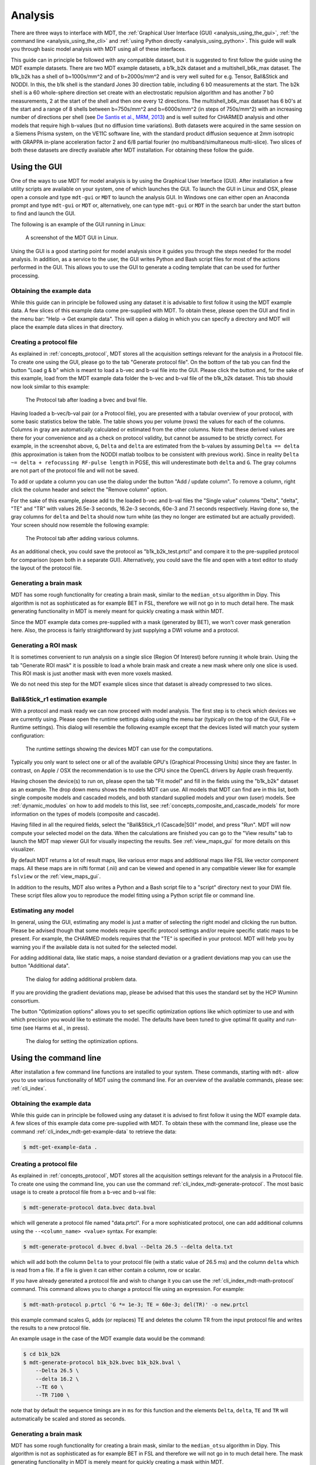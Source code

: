 .. _analysis:

********
Analysis
********
There are three ways to interface with MDT, the :ref:`Graphical User Interface (GUI) <analysis_using_the_gui>`,
:ref:`the command line <analysis_using_the_cli>` and :ref:`using Python directly <analysis_using_python>`.
This guide will walk you through basic model analysis with MDT using all of these interfaces.

This guide can in principle be followed with any compatible dataset, but it is suggested to first follow the guide using the MDT example datasets.
There are two MDT example datasets, a b1k_b2k dataset and a multishell_b6k_max dataset.
The b1k_b2k has a shell of b=1000s/mm^2 and of b=2000s/mm^2 and is very well suited for e.g. Tensor, Ball&Stick and NODDI.
In this, the b1k shell is the standard Jones 30 direction table, including 6 b0 measurements at the start.
The b2k shell is a 60 whole-sphere direction set create with an electrostatic repulsion algorithm and has another 7 b0 measurements, 2 at the start of the shell and then one every 12 directions.
The multishell_b6k_max dataset has 6 b0's at the start and a range of 8 shells between b=750s/mm^2 and b=6000s/mm^2 (in steps of 750s/mm^2) with an increasing number of directions per shell
(see `De Santis et al., MRM, 2013 <http://dx.doi.org/10.1002/mrm.24717>`_) and is well suited for CHARMED analysis and other models that require high b-values (but no diffusion time variations).
Both datasets were acquired in the same session on a Siemens Prisma system, on the VE11C software line, with the standard product diffusion sequence at 2mm isotropic with
GRAPPA in-plane acceleration factor 2 and 6/8 partial fourier (no multiband/simultaneous multi-slice).
Two slices of both these datasets are directly available after MDT installation.
For obtaining these follow the guide.


.. _analysis_using_the_gui:

Using the GUI
=============
One of the ways to use MDT for model analysis is by using the Graphical User Interface (GUI).
After installation a few utility scripts are available on your system, one of which launches the GUI.
To launch the GUI in Linux and OSX, please open a console and type ``mdt-gui`` or ``MDT`` to launch the analysis GUI.
In Windows one can either open an Anaconda prompt and type ``mdt-gui`` or ``MDT`` or, alternatively,
one can type ``mdt-gui`` or ``MDT`` in the search bar under the start button to find and launch the GUI.

The following is an example of the GUI running in Linux:

.. figure:: _static/figures/mdt_gui_intro_screenshot.png

    A screenshot of the MDT GUI in Linux.


Using the GUI is a good starting point for model analysis since it guides you through the steps needed for the model analysis.
In addition, as a service to the user, the GUI writes Python and Bash script files for most of the actions performed in the GUI.
This allows you to use the GUI to generate a coding template that can be used for further processing.


Obtaining the example data
--------------------------
While this guide can in principle be followed using any dataset it is advisable to first follow it using the MDT example data.
A few slices of this example data come pre-supplied with MDT.
To obtain these, please open the GUI and find in the menu bar: "Help -> Get example data".
This will open a dialog in which you can specify a directory and MDT will place the example data slices in that directory.


Creating a protocol file
------------------------
As explained in :ref:`concepts_protocol`, MDT stores all the acquisition settings relevant for the analysis in a Protocol file.
To create one using the GUI, please go to the tab "Generate protocol file".
On the bottom of the tab you can find the button "Load g & b" which is meant to load a b-vec and b-val file into the GUI.
Please click the button and, for the sake of this example, load from the MDT example data folder the b-vec and b-val file of the b1k_b2k dataset.
This tab should now look similar to this example:

.. figure:: _static/figures/mdt_gui_generate_protocol.png

    The Protocol tab after loading a bvec and bval file.

Having loaded a b-vec/b-val pair (or a Protocol file), you are presented with a tabular overview of your protocol, with some basic statistics below the table.
The table shows you per volume (rows) the values for each of the columns.
Columns in gray are automatically calculated or estimated from the other columns.
Note that these derived values are there for your convenience and as a check on protocol validity, but cannot be assumed to be strictly correct.
For example, in the screenshot above, ``G``, ``Delta`` and ``delta`` are estimated from the b-values by assuming ``Delta == delta`` (this approximation is taken from the NODDI matlab toolbox to be consistent with previous work).
Since in reality ``Delta ~= delta + refocussing RF-pulse length`` in PGSE, this will underestimate both ``delta`` and ``G``.
The gray columns are not part of the protocol file and will not be saved.

To add or update a column you can use the dialog under the button "Add / update column".
To remove a column, right click the column header and select the "Remove column" option.

For the sake of this example, please add to the loaded b-vec and b-val files the "Single value" columns "Delta", "delta", "TE" and "TR" with values
26.5e-3 seconds, 16.2e-3 seconds, 60e-3 and 7.1 seconds respectively.
Having done so, the gray columns for ``delta`` and ``Delta`` should now turn white (as they no longer are estimated but are actually provided).
Your screen should now resemble the following example:

.. figure:: _static/figures/mdt_gui_generate_protocol_filled.png

    The Protocol tab after adding various columns.

As an additional check, you could save the protocol as "b1k_b2k_test.prtcl" and compare it to the pre-supplied protocol for comparison (open both in a separate GUI).
Alternatively, you could save the file and open with a text editor to study the layout of the protocol file.


Generating a brain mask
-----------------------
MDT has some rough functionality for creating a brain mask, similar to the ``median_otsu`` algorithm in Dipy.
This algorithm is not as sophisticated as for example BET in FSL, therefore we will not go in to much detail here.
The mask generating functionality in MDT is merely meant for quickly creating a mask within MDT.

Since the MDT example data comes pre-supplied with a mask (generated by BET), we won't cover mask generation here.
Also, the process is fairly straightforward by just supplying a DWI volume and a protocol.


Generating a ROI mask
---------------------
It is sometimes convenient to run analysis on a single slice (Region Of Interest) before running it whole brain.
Using the tab "Generate ROI mask" it is possible to load a whole brain mask and create a new mask where only one slice is used.
This ROI mask is just another mask with even more voxels masked.

We do not need this step for the MDT example slices since that dataset is already compressed to two slices.


Ball&Stick_r1 estimation example
--------------------------------
With a protocol and mask ready we can now proceed with model analysis.
The first step is to check which devices we are currently using.
Please open the runtime settings dialog using the menu bar (typically on the top of the GUI, File -> Runtime settings).
This dialog will resemble the following example except that the devices listed will match your system configuration:

.. figure:: _static/figures/mdt_gui_runtime_settings.png

    The runtime settings showing the devices MDT can use for the computations.

Typically you only want to select one or all of the available GPU's (Graphical Processing Units) since they are faster.
In contrast, on Apple / OSX the recommendation is to use the CPU since the OpenCL drivers by Apple crash frequently.

Having chosen the device(s) to run on, please open the tab "Fit model" and fill in the fields using the "b1k_b2k" dataset as an example.
The drop down menu shows the models MDT can use.
All models that MDT can find are in this list, both single composite models and cascaded models, and both standard supplied models and your own (user) models.
See :ref:`dynamic_modules` on how to add models to this list, see :ref:`concepts_composite_and_cascade_models` for more information on the types of models (composite and cascade).

Having filled in all the required fields, select the "Ball&Stick_r1 (Cascade|S0)" model, and press "Run".
MDT will now compute your selected model on the data.
When the calculations are finished you can go to the "View results" tab to launch the MDT map viewer GUI for visually inspecting the results.
See :ref:`view_maps_gui` for more details on this visualizer.

By default MDT returns a lot of result maps, like various error maps and additional maps like FSL like vector component maps.
All these maps are in nifti format (.nii) and can be viewed and opened in any compatible viewer like for example ``fslview`` or the :ref:`view_maps_gui`.

In addition to the results, MDT also writes a Python and a Bash script file to a "script" directory next to your DWI file.
These script files allow you to reproduce the model fitting using a Python script file or command line.


Estimating any model
--------------------
In general, using the GUI, estimating any model is just a matter of selecting the right model and clicking the run button.
Please be advised though that some models require specific protocol settings and/or require specific static maps to be present.
For example, the CHARMED models requires that the "TE" is specified in your protocol.
MDT will help you by warning you if the available data is not suited for the selected model.

For adding additional data, like static maps, a noise standard deviation or a gradient deviations map you can use the button "Additional data".

.. figure:: _static/figures/mdt_additional_problem_data.png

    The dialog for adding additional problem data.

If you are providing the gradient deviations map, please be advised that this uses the standard set by the HCP Wuminn consortium.

The button "Optimization options" allows you to set specific optimization options like which optimizer to use and with which precision you would like to estimate the model.
The defaults have been tuned to give optimal fit quality and run-time (see Harms et al., in press).

.. figure:: _static/figures/mdt_optimization_options.png

    The dialog for setting the optimization options.


.. _analysis_using_the_cli:

Using the command line
======================
After installation a few command line functions are installed to your system.
These commands, starting with ``mdt-`` allow you to use various functionality of MDT using the command line.
For an overview of the available commands, please see: :ref:`cli_index`.

Obtaining the example data
--------------------------
While this guide can in principle be followed using any dataset it is advised to first follow it using the MDT example data.
A few slices of this example data come pre-supplied with MDT.
To obtain these with the command line, please use the command :ref:`cli_index_mdt-get-example-data` to retrieve the data:

.. code-block:: console

    $ mdt-get-example-data .


Creating a protocol file
------------------------
As explained in :ref:`concepts_protocol`, MDT stores all the acquisition settings relevant for the analysis in a Protocol file.
To create one using the command line, you can use the command :ref:`cli_index_mdt-generate-protocol`.
The most basic usage is to create a protocol file from a b-vec and b-val file:

.. code-block:: console

    $ mdt-generate-protocol data.bvec data.bval

which will generate a protocol file named "data.prtcl".
For a more sophisticated protocol, one can add additional columns using the ``--<column_name> <value>`` syntax.
For example:

.. code-block:: console

    $ mdt-generate-protocol d.bvec d.bval --Delta 26.5 --delta delta.txt

which will add both the column ``Delta`` to your protocol file (with a static value of 26.5 ms) and the column ``delta``
which is read from a file. If a file is given it can either contain a column, row or scalar.

If you have already generated a protocol file and wish to change it you can use the :ref:`cli_index_mdt-math-protocol` command.
This command allows you to change a protocol file using an expression. For example:

.. code-block:: console

    $ mdt-math-protocol p.prtcl 'G *= 1e-3; TE = 60e-3; del(TR)' -o new.prtcl

this example command scales G, adds (or replaces) TE and deletes the column TR from the input protocol file and writes the results to a new protocol file.

An example usage in the case of the MDT example data would be the command:

.. code-block:: console

    $ cd b1k_b2k
    $ mdt-generate-protocol b1k_b2k.bvec b1k_b2k.bval \
        --Delta 26.5 \
        --delta 16.2 \
        --TE 60 \
        --TR 7100 \

note that by default the sequence timings are in ``ms`` for this function
and the elements ``Delta``, ``delta``, ``TE`` and ``TR`` will automatically be scaled and stored as seconds.


Generating a brain mask
-----------------------
MDT has some rough functionality for creating a brain mask, similar to the ``median_otsu`` algorithm in Dipy.
This algorithm is not as sophisticated as for example BET in FSL and therefore we will not go in to much detail here.
The mask generating functionality in MDT is merely meant for quickly creating a mask within MDT.

Nevertheless, creating a mask is made easy using the command :ref:`cli_index_mdt-generate-mask`:

.. code-block:: console

    $ mdt-generate-mask data.nii.gz data.prtcl

which generates a mask named ``data_mask.nii.gz``.


Generating a ROI mask
---------------------
It is sometimes convenient to run analysis on a single slice (Region Of Interest) before running it whole brain.
For the example data we do not need this step since that dataset is already compressed to two slices.

To create a ROI mask for your own data you can either use the :ref:`cli_index_mdt-generate-roi-slice` command or the :ref:`cli_index_mdt-math-img` command.
An example with the :ref:`cli_index_mdt-generate-roi-slice` would be:

.. code-block:: console

    $ mdt-generate-roi-slice mask.nii.gz -d 2 -s 30

here we generate a mask in dimension 2 on index 30 (0-based).

The other way of generating a mask is by using the :ref:`cli_index_mdt-math-img` command, as a similar example to the previous one:

.. code-block:: console

    $ mdt-math-img mask.nii.gz 'a[..., 30]' -o mask_2_30.nii.gz

Also note that since :ref:`cli_index_mdt-math-img` allows general expressions on nifti files, it can also generate more complex ROI masks.


Ball&Stick_r1 estimation example
--------------------------------
Model fitting using the command line is made easy using the :ref:`cli_index_mdt-model-fit` command.
Please see the reference manual for all switches and options for the model fit command.

The basic usage is to fit for example Ball&Stick_r1 on a dataset:

.. code-block:: console

    $ cd b1k_b2k
    $ mdt-model-fit "BallStick_r1 (Cascade)" \
        b1k_b2k_example_slices_24_38.nii.gz \
        b1k_b2k.prtcl \
        *mask.nii.gz

This command needs at least a model name, a dataset, a protocol and a mask to function.
For a list of supported models, please run the command :ref:`cli_index_mdt-list-models`.

When the calculations are done you can use the MDT maps visualizer (:ref:`cli_index_mdt-view-maps`) for viewing the results:

.. code-block:: console

    $ cd output/BallStick_r1
    $ mdt-view-maps .

For more details on the MDT maps visualizer, please see the chapter :ref:`view_maps_gui`.


Estimating any model
--------------------
In principle every model in MDT can be fitted using the :ref:`cli_index_mdt-model-fit`.
Please be advised though that some models require specific protocol settings and/or require specific static maps to be present.
For example, the CHARMED models requires that the "TE" is specified in your protocol.
MDT will warn you if the available data is not suited for the selected model.

Just as in the GUI, it is possible to add additional data like static maps, a noise standard deviation or a gradient deviations map to the model fit command.
Please see the available switches of the :ref:`cli_index_mdt-model-fit` command.


Batch fitting many subjects
---------------------------
MDT features a batch fitting routine that can analyze many subjects with just one command.
This feature uses :ref:`dynamic_modules_batch_profiles` to gather information about the subjects in a directory and uses that to analyze the found subjects.

As an example, to run ``BallStick_r1`` on the two provided example datasets you can use the command :ref:`cli_index_mdt-batch-fit`. For example:

.. code-block:: console

    $ cd mdt_example_data
    $ mdt-batch-fit . --models-to-fit 'BallStick_r1 (Cascade)'


There are various batch profiles available in MDT, for example profiles for the HCP-MGH and HCP Wu-Minn folder layouts and simple layouts expecting one subject per directory.
As an illustration, if you want to analyze ``NODDI`` on all your downloaded HCP Wu-Minn datasets, you can use:

.. code-block:: console

    $ mdt-batch-fit ~/download_dir/ --models-to-fit 'NODDI (Cascade)'

and it will autodetect the Wu-Minn layout and fit NODDI to all the subjects.


.. _analysis_using_python:

Using Python
============
The most direct method to interface with MDT is by using the Python interface.
Most actions in MDT are accessible using the ``mdt`` namespace, obtainable using:

.. code-block:: python

    import mdt

When using MDT in an interactive shell you can use the default ``dir`` and ``help`` commands to get more information
about the MDT functions. For example:

.. code-block:: python

    >>> import mdt
    >>> dir(mdt) # shows the functions in the MDT namespace
    ...
    >>> help(mdt.fit_model) # shows the documentation about a given function
    ...


Obtaining the example data
--------------------------
While this guide can in principle be followed using any dataset it is advised to first follow it using the MDT example data.
A few slices of this example data come pre-supplied with MDT and can be obtained with the function :func:`mdt.utils.get_example_data`:

.. code-block:: python

    import mdt
    mdt.get_example_data('/tmp')

In the remainder of this chapter we assume that you have imported mdt in your namespace (using ``import mdt``) and we will not repeat it.


Creating a protocol file
------------------------
As explained in :ref:`concepts_protocol`, MDT stores all the acquisition settings relevant for the analysis in a Protocol file.
To create one within Python you can use one of the command :func:`~mdt.protocols.load_bvec_bval` to create a new Protocol object from a bvec and bval file.
Afterwards, new columns can be added using the :meth:`~mdt.protocols.Protocol.copy_with_update` method of the :class:`~mdt.protocols.Protocol` class.

To (re-)create the protocol file for the b1k_b2k dataset you can use the following commands:

.. code-block:: python

    protocol = mdt.load_bvec_bval('b1k_b2k.bvec', 'b1k_b2k.bval')
    protocol = protocol.copy_with_updates(
        {'Delta': 26.5e-3, 'delta': 16.2-3, 'TE': 60e-3, 'TR': 7.1})


Please note that the Protocol class is a singleton and adding or removing columns involves a copy operation.
Also note that we require the columns to be in **SI units**.


Generating a brain mask
-----------------------
MDT has some rough functionality for creating a brain mask, similar to the ``median_otsu`` algorithm in Dipy.
This algorithm is not as sophisticated as for example BET in FSL, therefore we will not go in to much detail here.
The mask generating functionality in MDT is merely meant for quickly creating a mask within MDT.

Creating a mask with the MDT Python interface can be done using the function :func:`~mdt.utils.create_median_otsu_brain_mask`.
For example:

.. code-block:: python

    mdt.create_median_otsu_brain_mask(
        'b1k_b2k_example_slices_24_38.nii.gz',
        'b1k_b2k.prtcl',
        'data_mask.nii.gz')


which generates a mask named ``data_mask.nii.gz``.


Generating a ROI mask
---------------------
It is sometimes convenient to run analysis on a single slice (Region Of Interest) before running it whole brain.
For the example data we do not need this step since that dataset is already compressed to two slices.

Since we are using the Python interface we can use any Numpy slice operation to cut the data as we please.
An example of operating on a nifti file is given by:

.. code-block:: python

    nifti = mdt.load_nifti('mask.nii.gz')
    data = nifti.get_data()
    header = nifti.get_header()

    roi_slice = data[..., 30]

    mdt.write_nifti(roi_slice, header, 'roi_mask.nii.gz')

this generates a mask in dimension 2 on index 30 (be wary, Numpy and hence MDT use 0-based indicing).


Ball&Stick_r1 estimation example
--------------------------------
For model fitting you can use the :func:`~mdt.fit_model` command.
This command allows you to optimize any of the models in MDT given only a model, problem data and output folder.

The basic usage is to fit for example Ball&Stick_r1 on a dataset:

.. code-block:: python

    problem_data = mdt.load_problem_data(
        '../b1k_b2k/b1k_b2k_example_slices_24_38',
        '../b1k_b2k/b1k_b2k.prtcl',
        '../b1k_b2k/b1k_b2k_example_slices_24_38_mask')

    mdt.fit_model('BallStick_r1 (Cascade)', problem_data, 'output')


The model fit commands requires you to prepare your problem data up front (see :func:`~mdt.utils.load_problem_data`) such that it can be used in the model fitting.

When the calculations are done you can use the MDT maps visualizer for viewing the results:

.. code-block:: python

    mdt.view_maps('../b1k_b2k/output/BallStick_r1')


Estimating any model
--------------------
In principle every model in MDT can be fitted using the model fitting routines.
Please be advised though that some models require specific protocol settings and/or require specific static maps to be present.
For example, the CHARMED models requires that the "TE" is specified in your protocol.
MDT will help you by warning you if the available data is not suited for the selected model.

To add additional data to your model computations, you can use the additional keyword arguments to the :func:`~mdt.utils.load_problem_data` command.


Batch fitting many subjects
---------------------------
MDT features a batch fitting routine that can analyze many subjects with just one command.
This feature uses :ref:`dynamic_modules_batch_profiles` to gather information about the subjects in a directory and uses that to analyze the found subjects.

As an example, to run ``BallStick_r1`` on the two provided example datasets you can use the command :func:`~mdt.batch_fit`. For example:

.. code-block:: python

    mdt.batch_fit('mdt_example_data',
                  models_to_fit=['BallStick_r1 (Cascade)'])


There are various batch profiles available in MDT, for example there are profiles for the HCP-MGH and HCP Wu-Minn folder layouts and there are simple
layouts following one subject per directory.
For example, if you want to analyze ``NODDI`` on all your downloaded HCP Wu-Minn datasets you can use:

.. code-block:: python

    mdt.batch_fit('~/download_dir/',
                  models_to_fit=['NODDI (Cascade)'])


and it will autodetect the Wu-Minn layout and fit NODDI to all the subjects.
